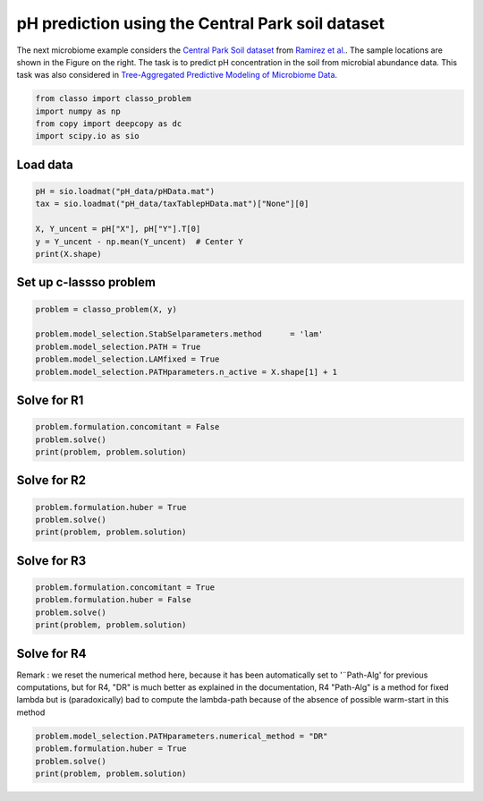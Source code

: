 .. only:: html

    .. note::
        :class: sphx-glr-download-link-note

        Click :ref:`here <sphx_glr_download_auto_examples_plot_pH_example.py>`     to download the full example code
    .. rst-class:: sphx-glr-example-title

    .. _sphx_glr_auto_examples_plot_pH_example.py:


pH prediction using the Central Park soil dataset 
===================================================

The next microbiome example considers the 
`Central Park Soil dataset <https://github.com/Leo-Simpson/c-lasso/tree/master/examples/pH_data>`_ from
`Ramirez et al. <https://royalsocietypublishing.org/doi/full/10.1098/rspb.2014.1988>`_. The sample locations are shown in the Figure on the right.
The task is to predict pH concentration in the soil from microbial abundance data. This task was also considered in `Tree-Aggregated Predictive Modeling of Microbiome Data <https://www.biorxiv.org/content/10.1101/2020.09.01.277632v1>`_.


.. code-block:: default


    from classo import classo_problem
    import numpy as np
    from copy import deepcopy as dc
    import scipy.io as sio








Load data
^^^^^^^^^^^^^^^^^^^^^^^^^^^^^^^^^^^^^^


.. code-block:: default


    pH = sio.loadmat("pH_data/pHData.mat")
    tax = sio.loadmat("pH_data/taxTablepHData.mat")["None"][0]

    X, Y_uncent = pH["X"], pH["Y"].T[0]
    y = Y_uncent - np.mean(Y_uncent)  # Center Y
    print(X.shape)





.. rst-class:: sphx-glr-script-out

 Out:

 .. code-block:: none

    (88, 116)




Set up c-lassso problem
^^^^^^^^^^^^^^^^^^^^^^^^^^^


.. code-block:: default


    problem = classo_problem(X, y) 

    problem.model_selection.StabSelparameters.method      = 'lam'
    problem.model_selection.PATH = True
    problem.model_selection.LAMfixed = True
    problem.model_selection.PATHparameters.n_active = X.shape[1] + 1








Solve for R1
^^^^^^^^^^^^^^^^^^^^^^^^^^^


.. code-block:: default

    problem.formulation.concomitant = False
    problem.solve()
    print(problem, problem.solution)




.. rst-class:: sphx-glr-horizontal


    *

      .. image:: /auto_examples/images/sphx_glr_plot_pH_example_001.png
          :alt: Coefficients at $\lambda$ = 0.218
          :class: sphx-glr-multi-img

    *

      .. image:: /auto_examples/images/sphx_glr_plot_pH_example_002.png
          :alt: Coefficients across $\lambda$-path using R1
          :class: sphx-glr-multi-img

    *

      .. image:: /auto_examples/images/sphx_glr_plot_pH_example_003.png
          :alt: Stability selection profile of type lam using R1
          :class: sphx-glr-multi-img

    *

      .. image:: /auto_examples/images/sphx_glr_plot_pH_example_004.png
          :alt: Refitted coefficients after stability selection
          :class: sphx-glr-multi-img


.. rst-class:: sphx-glr-script-out

 Out:

 .. code-block:: none

 
 
    FORMULATION: R1
 
    MODEL SELECTION COMPUTED:  
         Lambda fixed
         Path
         Stability selection
 
    LAMBDA FIXED PARAMETERS: 
         numerical_method = Path-Alg
         rescaled lam : True
         threshold = 0.008
         lam : theoretical
         theoretical_lam = 0.2182
 
    PATH PARAMETERS: 
         numerical_method : Path-Alg
         lamin = 0.001
         Nlam = 80
 
         maximum active variables = 117
 
    STABILITY SELECTION PARAMETERS: 
         numerical_method : Path-Alg
         method : lam
         B = 50
         q = 10
         percent_nS = 0.5
         threshold = 0.7
         lam = theoretical
         theoretical_lam = 0.3085
 
     LAMBDA FIXED : 
       Selected variables :  18    19    39    43    62    85    93    94    102    107    
       Running time :  0.01s

     PATH COMPUTATION : 
       Running time :  0.145s

     STABILITY SELECTION : 
       Selected variables :  19    62    94    
       Running time :  0.329s





Solve for R2
^^^^^^^^^^^^^^^^^^^^^^^^^^^


.. code-block:: default

    problem.formulation.huber = True
    problem.solve()
    print(problem, problem.solution)





.. rst-class:: sphx-glr-horizontal


    *

      .. image:: /auto_examples/images/sphx_glr_plot_pH_example_005.png
          :alt: Coefficients at $\lambda$ = 0.218
          :class: sphx-glr-multi-img

    *

      .. image:: /auto_examples/images/sphx_glr_plot_pH_example_006.png
          :alt: Coefficients across $\lambda$-path using R2
          :class: sphx-glr-multi-img

    *

      .. image:: /auto_examples/images/sphx_glr_plot_pH_example_007.png
          :alt: Stability selection profile of type lam using R2
          :class: sphx-glr-multi-img

    *

      .. image:: /auto_examples/images/sphx_glr_plot_pH_example_008.png
          :alt: Refitted coefficients after stability selection
          :class: sphx-glr-multi-img


.. rst-class:: sphx-glr-script-out

 Out:

 .. code-block:: none

 
 
    FORMULATION: R2
 
    MODEL SELECTION COMPUTED:  
         Lambda fixed
         Path
         Stability selection
 
    LAMBDA FIXED PARAMETERS: 
         numerical_method = Path-Alg
         rescaled lam : True
         threshold = 0.008
         lam : theoretical
         theoretical_lam = 0.2182
 
    PATH PARAMETERS: 
         numerical_method : Path-Alg
         lamin = 0.001
         Nlam = 80
 
         maximum active variables = 117
 
    STABILITY SELECTION PARAMETERS: 
         numerical_method : Path-Alg
         method : lam
         B = 50
         q = 10
         percent_nS = 0.5
         threshold = 0.7
         lam = theoretical
         theoretical_lam = 0.3085
 
     LAMBDA FIXED : 
       Selected variables :  18    19    39    43    57    62    85    93    94    107    
       Running time :  0.053s

     PATH COMPUTATION : 
       Running time :  0.301s

     STABILITY SELECTION : 
       Selected variables :  19    62    94    
       Running time :  1.139s





Solve for R3
^^^^^^^^^^^^^^^^^^^^^^^^^^^


.. code-block:: default

    problem.formulation.concomitant = True
    problem.formulation.huber = False
    problem.solve()
    print(problem, problem.solution)





.. rst-class:: sphx-glr-horizontal


    *

      .. image:: /auto_examples/images/sphx_glr_plot_pH_example_009.png
          :alt: Coefficients at $\lambda$ = 0.218
          :class: sphx-glr-multi-img

    *

      .. image:: /auto_examples/images/sphx_glr_plot_pH_example_010.png
          :alt: Coefficients across $\lambda$-path using R3
          :class: sphx-glr-multi-img

    *

      .. image:: /auto_examples/images/sphx_glr_plot_pH_example_011.png
          :alt: Scale estimate across $\lambda$-path using R3
          :class: sphx-glr-multi-img

    *

      .. image:: /auto_examples/images/sphx_glr_plot_pH_example_012.png
          :alt: Stability selection profile of type lam using R3
          :class: sphx-glr-multi-img

    *

      .. image:: /auto_examples/images/sphx_glr_plot_pH_example_013.png
          :alt: Refitted coefficients after stability selection
          :class: sphx-glr-multi-img


.. rst-class:: sphx-glr-script-out

 Out:

 .. code-block:: none

 
 
    FORMULATION: R3
 
    MODEL SELECTION COMPUTED:  
         Lambda fixed
         Path
         Stability selection
 
    LAMBDA FIXED PARAMETERS: 
         numerical_method = Path-Alg
         rescaled lam : True
         threshold = 0.008
         lam : theoretical
         theoretical_lam = 0.2182
 
    PATH PARAMETERS: 
         numerical_method : Path-Alg
         lamin = 0.001
         Nlam = 80
 
         maximum active variables = 117
 
    STABILITY SELECTION PARAMETERS: 
         numerical_method : Path-Alg
         method : lam
         B = 50
         q = 10
         percent_nS = 0.5
         threshold = 0.7
         lam = theoretical
         theoretical_lam = 0.3085
 
     LAMBDA FIXED : 
       Sigma  =  0.633
       Selected variables :  15    18    19    23    25    27    43    47    50    53    57    58    62    89    93    94    104    107    
       Running time :  0.026s

     PATH COMPUTATION : 
       Running time :  0.175s

     STABILITY SELECTION : 
       Selected variables :  18    19    43    62    94    107    
       Running time :  0.781s





Solve for R4
^^^^^^^^^^^^^^^^^^^^^^^^^^^
Remark : we reset the numerical method here, 
because it has been automatically set to '¨Path-Alg'
for previous computations, but for R4, "DR" is much better
as explained in the documentation, R4 "Path-Alg" is a method for fixed lambda
but is (paradoxically) bad to compute the lambda-path 
because of the absence of possible warm-start in this method


.. code-block:: default


    problem.model_selection.PATHparameters.numerical_method = "DR"
    problem.formulation.huber = True
    problem.solve()
    print(problem, problem.solution)





.. rst-class:: sphx-glr-horizontal


    *

      .. image:: /auto_examples/images/sphx_glr_plot_pH_example_014.png
          :alt: Coefficients at $\lambda$ = 0.218
          :class: sphx-glr-multi-img

    *

      .. image:: /auto_examples/images/sphx_glr_plot_pH_example_015.png
          :alt: Coefficients across $\lambda$-path using R4
          :class: sphx-glr-multi-img

    *

      .. image:: /auto_examples/images/sphx_glr_plot_pH_example_016.png
          :alt: Scale estimate across $\lambda$-path using R4
          :class: sphx-glr-multi-img

    *

      .. image:: /auto_examples/images/sphx_glr_plot_pH_example_017.png
          :alt: Stability selection profile of type lam using R4
          :class: sphx-glr-multi-img

    *

      .. image:: /auto_examples/images/sphx_glr_plot_pH_example_018.png
          :alt: Refitted coefficients after stability selection
          :class: sphx-glr-multi-img


.. rst-class:: sphx-glr-script-out

 Out:

 .. code-block:: none

 
 
    FORMULATION: R4
 
    MODEL SELECTION COMPUTED:  
         Lambda fixed
         Path
         Stability selection
 
    LAMBDA FIXED PARAMETERS: 
         numerical_method = Path-Alg
         rescaled lam : True
         threshold = 0.008
         lam : theoretical
         theoretical_lam = 0.2182
 
    PATH PARAMETERS: 
         numerical_method : DR
         lamin = 0.001
         Nlam = 80
 
         maximum active variables = 117
 
    STABILITY SELECTION PARAMETERS: 
         numerical_method : Path-Alg
         method : lam
         B = 50
         q = 10
         percent_nS = 0.5
         threshold = 0.7
         lam = theoretical
         theoretical_lam = 0.3085
 
     LAMBDA FIXED : 
       Sigma  =  0.284
       Selected variables :  15    18    19    23    27    43    47    50    53    57    58    62    89    93    94    104    107    
       Running time :  0.053s

     PATH COMPUTATION : 
       Running time :  80.145s

     STABILITY SELECTION : 
       Selected variables :  18    19    43    62    94    107    
       Running time :  1.318s






.. rst-class:: sphx-glr-timing

   **Total running time of the script:** ( 1 minutes  28.110 seconds)


.. _sphx_glr_download_auto_examples_plot_pH_example.py:


.. only :: html

 .. container:: sphx-glr-footer
    :class: sphx-glr-footer-example



  .. container:: sphx-glr-download sphx-glr-download-python

     :download:`Download Python source code: plot_pH_example.py <plot_pH_example.py>`



  .. container:: sphx-glr-download sphx-glr-download-jupyter

     :download:`Download Jupyter notebook: plot_pH_example.ipynb <plot_pH_example.ipynb>`


.. only:: html

 .. rst-class:: sphx-glr-signature

    `Gallery generated by Sphinx-Gallery <https://sphinx-gallery.github.io>`_
